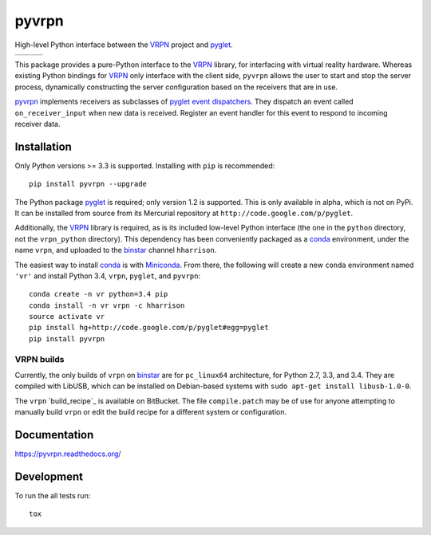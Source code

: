 ===============================
pyvrpn
===============================

High-level Python interface between the `VRPN`_ project and `pyglet`_.

+--------------------+-------------------+---------------+
| | |travis-badge|   | | |version-badge| | | |git-badge| |
| | |coverage-badge| | | |license-badge| | | |hg-badge|  |
+--------------------+-------------------+---------------+

.. |travis-badge| image:: http://img.shields.io/travis/hsharrison/pyvrpn.png?style=flat
    :alt: Travis-CI Build Status
    :target: https://travis-ci.org/hsharrison/pyvrpn

.. |coverage-badge| image:: http://img.shields.io/coveralls/hsharrison/pyvrpn.png?style=flat
    :alt: Coverage Status
    :target: https://coveralls.io/r/hsharrison/pyvrpn

.. |version-badge| image:: http://img.shields.io/pypi/v/pyvrpn.png?style=flat
    :alt: PyPi Package
    :target: https://pypi.python.org/pypi/pyvrpn

.. |license-badge| image:: http://img.shields.io/badge/license-MIT-blue.png?style=flat
    :alt: License
    :target: https://pypi.python.org/pypi/pyvrpn

.. |git-badge| image:: http://img.shields.io/badge/repo-git-lightgrey.png?style=flat
    :alt: Git Repository
    :target: https://github.com/hsharrison/pyvrpn

.. |hg-badge| image:: http://img.shields.io/badge/repo-hg-lightgrey.png?style=flat
    :alt: Mercurial Repository
    :target: https://bitbucket.org/hharrison/pyvrpn

This package provides a pure-Python interface to the `VRPN`_ library, for interfacing with virtual reality hardware.
Whereas existing Python bindings for `VRPN`_  only interface with the client side, ``pyvrpn`` allows the user to start and stop the server process, dynamically constructing the server configuration based on the receivers that are in use.

`pyvrpn`_ implements receivers as subclasses of `pyglet`_ `event dispatchers`_.
They dispatch an event called ``on_receiver_input`` when new data is received.
Register an event handler for this event to respond to incoming receiver data.

Installation
============

Only Python versions >= 3.3 is supported.
Installing with ``pip`` is recommended::

    pip install pyvrpn --upgrade

The Python package `pyglet`_ is required; only version 1.2 is supported.
This is only available in alpha, which is not on PyPi.
It can be installed from source from its Mercurial repository at ``http://code.google.com/p/pyglet``.

Additionally, the `VRPN`_ library is required, as is its included low-level Python interface (the one in the ``python`` directory, not the ``vrpn_python`` directory).
This dependency has been conveniently packaged as a `conda`_ environment, under the name ``vrpn``, and uploaded to the `binstar`_ channel ``hharrison``.

The easiest way to install `conda`_ is with `Miniconda`_.
From there, the following will create a new ``conda`` environment named ``'vr'`` and install Python 3.4, ``vrpn``, ``pyglet``, and ``pyvrpn``::

    conda create -n vr python=3.4 pip
    conda install -n vr vrpn -c hharrison
    source activate vr
    pip install hg+http://code.google.com/p/pyglet#egg=pyglet
    pip install pyvrpn

VRPN builds
-----------

Currently, the only builds of ``vrpn`` on `binstar`_ are for ``pc_linux64`` architecture, for Python 2.7, 3.3, and 3.4.
They are compiled with LibUSB, which can be installed on Debian-based systems with ``sudo apt-get install libusb-1.0-0``.

The ``vrpn`` `build_recipe`_ is available on BitBucket.
The file ``compile.patch`` may be of use for anyone attempting to manually build ``vrpn`` or edit the build recipe for a different system or configuration.

Documentation
=============

https://pyvrpn.readthedocs.org/

Development
===========

To run the all tests run::

    tox

.. _VRPN: http://www.cs.unc.edu/Research/vrpn/
.. _conda: http://conda.pydata.org/docs/
.. _Miniconda: http://conda.pydata.org/miniconda.html
.. _binstar: https://binstar.org/
.. _build recipe: https://bitbucket.org/hharrison/conda-vrpn-recipe
.. _pyglet: http://www.pyglet.org/
.. _event dispatchers: http://www.pyglet.org/doc-current/programming_guide/events.html#creating-your-own-event-dispatcher
